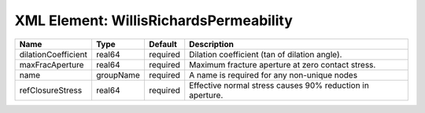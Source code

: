 XML Element: WillisRichardsPermeability
=======================================

=================== ========= ======== ========================================================= 
Name                Type      Default  Description                                               
=================== ========= ======== ========================================================= 
dilationCoefficient real64    required Dilation coefficient (tan of dilation angle).             
maxFracAperture     real64    required Maximum fracture aperture at zero contact stress.         
name                groupName required A name is required for any non-unique nodes               
refClosureStress    real64    required Effective normal stress causes 90% reduction in aperture. 
=================== ========= ======== ========================================================= 



